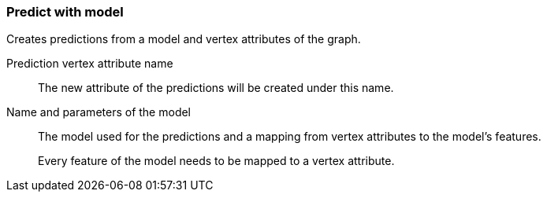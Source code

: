 ### Predict with model

Creates predictions from a model and vertex attributes of the graph.

====
[p-name]#Prediction vertex attribute name#::
The new attribute of the predictions will be created under this name.

[p-model]#Name and parameters of the model#::
The model used for the predictions and a mapping from vertex attributes to the model's
features.
+
Every feature of the model needs to be mapped to a vertex attribute.
====
